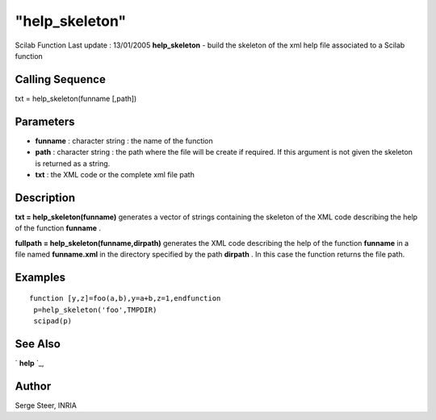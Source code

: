 ====
"help_skeleton"
====

Scilab Function Last update : 13/01/2005
**help_skeleton** - build the skeleton of the xml help file associated
to a Scilab function



Calling Sequence
~~~~~~~~~~~~~~~~

txt = help_skeleton(funname [,path])




Parameters
~~~~~~~~~~


+ **funname** : character string : the name of the function
+ **path** : character string : the path where the file will be create
  if required. If this argument is not given the skeleton is returned as
  a string.
+ **txt** : the XML code or the complete xml file path




Description
~~~~~~~~~~~

**txt = help_skeleton(funname)** generates a vector of strings
containing the skeleton of the XML code describing the help of the
function **funname** .

**fullpath = help_skeleton(funname,dirpath)** generates the XML code
describing the help of the function **funname** in a file named
**funname.xml** in the directory specified by the path **dirpath** .
In this case the function returns the file path.



Examples
~~~~~~~~


::

    
    
       function [y,z]=foo(a,b),y=a+b,z=1,endfunction
        p=help_skeleton('foo',TMPDIR)
        scipad(p)
      
      




See Also
~~~~~~~~

` **help** `_,



Author
~~~~~~

Serge Steer, INRIA

.. _
      : ://./utilities/help.htm


